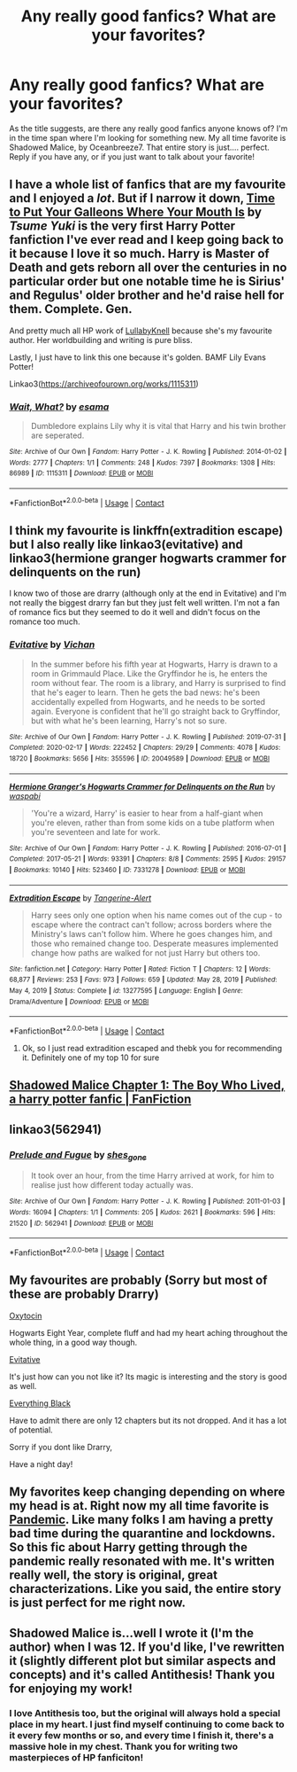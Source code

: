 #+TITLE: Any really good fanfics? What are your favorites?

* Any really good fanfics? What are your favorites?
:PROPERTIES:
:Author: _Repooc_
:Score: 1
:DateUnix: 1615237873.0
:DateShort: 2021-Mar-09
:FlairText: Discussion
:END:
As the title suggests, are there any really good fanfics anyone knows of? I'm in the time span where I'm looking for something new. My all time favorite is Shadowed Malice, by Oceanbreeze7. That entire story is just.... perfect. Reply if you have any, or if you just want to talk about your favorite!


** I have a whole list of fanfics that are my favourite and I enjoyed a /lot/. But if I narrow it down, [[https://m.fanfiction.net/s/10610076/1/Time-to-Put-Your-Galleons-Where-Your-Mouth-Is][Time to Put Your Galleons Where Your Mouth Is]] by /Tsume Yuki/ is the very first Harry Potter fanfiction I've ever read and I keep going back to it because I love it so much. Harry is Master of Death and gets reborn all over the centuries in no particular order but one notable time he is Sirius' and Regulus' older brother and he'd raise hell for them. Complete. Gen.

And pretty much all HP work of [[https://archiveofourown.org/users/LullabyKnell/pseuds/LullabyKnell/works?fandom_id=136512][LullabyKnell]] because she's my favourite author. Her worldbuilding and writing is pure bliss.

Lastly, I just have to link this one because it's golden. BAMF Lily Evans Potter!

Linkao3([[https://archiveofourown.org/works/1115311]])
:PROPERTIES:
:Author: hp_777
:Score: 2
:DateUnix: 1615239084.0
:DateShort: 2021-Mar-09
:END:

*** [[https://archiveofourown.org/works/1115311][*/Wait, What?/*]] by [[https://www.archiveofourown.org/users/esama/pseuds/esama][/esama/]]

#+begin_quote
  Dumbledore explains Lily why it is vital that Harry and his twin brother are seperated.
#+end_quote

^{/Site/:} ^{Archive} ^{of} ^{Our} ^{Own} ^{*|*} ^{/Fandom/:} ^{Harry} ^{Potter} ^{-} ^{J.} ^{K.} ^{Rowling} ^{*|*} ^{/Published/:} ^{2014-01-02} ^{*|*} ^{/Words/:} ^{2777} ^{*|*} ^{/Chapters/:} ^{1/1} ^{*|*} ^{/Comments/:} ^{248} ^{*|*} ^{/Kudos/:} ^{7397} ^{*|*} ^{/Bookmarks/:} ^{1308} ^{*|*} ^{/Hits/:} ^{86989} ^{*|*} ^{/ID/:} ^{1115311} ^{*|*} ^{/Download/:} ^{[[https://archiveofourown.org/downloads/1115311/Wait%20What.epub?updated_at=1612905806][EPUB]]} ^{or} ^{[[https://archiveofourown.org/downloads/1115311/Wait%20What.mobi?updated_at=1612905806][MOBI]]}

--------------

*FanfictionBot*^{2.0.0-beta} | [[https://github.com/FanfictionBot/reddit-ffn-bot/wiki/Usage][Usage]] | [[https://www.reddit.com/message/compose?to=tusing][Contact]]
:PROPERTIES:
:Author: FanfictionBot
:Score: 1
:DateUnix: 1615239102.0
:DateShort: 2021-Mar-09
:END:


** I think my favourite is linkffn(extradition escape) but I also really like linkao3(evitative) and linkao3(hermione granger hogwarts crammer for delinquents on the run)

I know two of those are drarry (although only at the end in Evitative) and I'm not really the biggest drarry fan but they just felt well written. I'm not a fan of romance fics but they seemed to do it well and didn't focus on the romance too much.
:PROPERTIES:
:Author: dark_case123
:Score: 2
:DateUnix: 1615246439.0
:DateShort: 2021-Mar-09
:END:

*** [[https://archiveofourown.org/works/20049589][*/Evitative/*]] by [[https://www.archiveofourown.org/users/Vichan/pseuds/Vichan][/Vichan/]]

#+begin_quote
  In the summer before his fifth year at Hogwarts, Harry is drawn to a room in Grimmauld Place. Like the Gryffindor he is, he enters the room without fear. The room is a library, and Harry is surprised to find that he's eager to learn. Then he gets the bad news: he's been accidentally expelled from Hogwarts, and he needs to be sorted again. Everyone is confident that he'll go straight back to Gryffindor, but with what he's been learning, Harry's not so sure.
#+end_quote

^{/Site/:} ^{Archive} ^{of} ^{Our} ^{Own} ^{*|*} ^{/Fandom/:} ^{Harry} ^{Potter} ^{-} ^{J.} ^{K.} ^{Rowling} ^{*|*} ^{/Published/:} ^{2019-07-31} ^{*|*} ^{/Completed/:} ^{2020-02-17} ^{*|*} ^{/Words/:} ^{222452} ^{*|*} ^{/Chapters/:} ^{29/29} ^{*|*} ^{/Comments/:} ^{4078} ^{*|*} ^{/Kudos/:} ^{18720} ^{*|*} ^{/Bookmarks/:} ^{5656} ^{*|*} ^{/Hits/:} ^{355596} ^{*|*} ^{/ID/:} ^{20049589} ^{*|*} ^{/Download/:} ^{[[https://archiveofourown.org/downloads/20049589/Evitative.epub?updated_at=1615154158][EPUB]]} ^{or} ^{[[https://archiveofourown.org/downloads/20049589/Evitative.mobi?updated_at=1615154158][MOBI]]}

--------------

[[https://archiveofourown.org/works/7331278][*/Hermione Granger's Hogwarts Crammer for Delinquents on the Run/*]] by [[https://www.archiveofourown.org/users/waspabi/pseuds/waspabi][/waspabi/]]

#+begin_quote
  'You're a wizard, Harry' is easier to hear from a half-giant when you're eleven, rather than from some kids on a tube platform when you're seventeen and late for work.
#+end_quote

^{/Site/:} ^{Archive} ^{of} ^{Our} ^{Own} ^{*|*} ^{/Fandom/:} ^{Harry} ^{Potter} ^{-} ^{J.} ^{K.} ^{Rowling} ^{*|*} ^{/Published/:} ^{2016-07-01} ^{*|*} ^{/Completed/:} ^{2017-05-21} ^{*|*} ^{/Words/:} ^{93391} ^{*|*} ^{/Chapters/:} ^{8/8} ^{*|*} ^{/Comments/:} ^{2595} ^{*|*} ^{/Kudos/:} ^{29157} ^{*|*} ^{/Bookmarks/:} ^{10140} ^{*|*} ^{/Hits/:} ^{523460} ^{*|*} ^{/ID/:} ^{7331278} ^{*|*} ^{/Download/:} ^{[[https://archiveofourown.org/downloads/7331278/Hermione%20Grangers.epub?updated_at=1615029829][EPUB]]} ^{or} ^{[[https://archiveofourown.org/downloads/7331278/Hermione%20Grangers.mobi?updated_at=1615029829][MOBI]]}

--------------

[[https://www.fanfiction.net/s/13277595/1/][*/Extradition Escape/*]] by [[https://www.fanfiction.net/u/970809/Tangerine-Alert][/Tangerine-Alert/]]

#+begin_quote
  Harry sees only one option when his name comes out of the cup - to escape where the contract can't follow; across borders where the Ministry's laws can't follow him. Where he goes changes him, and those who remained change too. Desperate measures implemented change how paths are walked for not just Harry but others too.
#+end_quote

^{/Site/:} ^{fanfiction.net} ^{*|*} ^{/Category/:} ^{Harry} ^{Potter} ^{*|*} ^{/Rated/:} ^{Fiction} ^{T} ^{*|*} ^{/Chapters/:} ^{12} ^{*|*} ^{/Words/:} ^{68,877} ^{*|*} ^{/Reviews/:} ^{253} ^{*|*} ^{/Favs/:} ^{973} ^{*|*} ^{/Follows/:} ^{659} ^{*|*} ^{/Updated/:} ^{May} ^{28,} ^{2019} ^{*|*} ^{/Published/:} ^{May} ^{4,} ^{2019} ^{*|*} ^{/Status/:} ^{Complete} ^{*|*} ^{/id/:} ^{13277595} ^{*|*} ^{/Language/:} ^{English} ^{*|*} ^{/Genre/:} ^{Drama/Adventure} ^{*|*} ^{/Download/:} ^{[[http://www.ff2ebook.com/old/ffn-bot/index.php?id=13277595&source=ff&filetype=epub][EPUB]]} ^{or} ^{[[http://www.ff2ebook.com/old/ffn-bot/index.php?id=13277595&source=ff&filetype=mobi][MOBI]]}

--------------

*FanfictionBot*^{2.0.0-beta} | [[https://github.com/FanfictionBot/reddit-ffn-bot/wiki/Usage][Usage]] | [[https://www.reddit.com/message/compose?to=tusing][Contact]]
:PROPERTIES:
:Author: FanfictionBot
:Score: 3
:DateUnix: 1615246477.0
:DateShort: 2021-Mar-09
:END:

**** Ok, so I just read extradition escaped and thebk you for recommending it. Definitely one of my top 10 for sure
:PROPERTIES:
:Author: Parthox
:Score: 1
:DateUnix: 1615332319.0
:DateShort: 2021-Mar-10
:END:


** [[https://www.fanfiction.net/s/7179133/1/Shadowed-Malice][Shadowed Malice Chapter 1: The Boy Who Lived, a harry potter fanfic | FanFiction]]
:PROPERTIES:
:Author: _Repooc_
:Score: 1
:DateUnix: 1615238322.0
:DateShort: 2021-Mar-09
:END:


** linkao3(562941)
:PROPERTIES:
:Author: Bleepbloopbotz2
:Score: 1
:DateUnix: 1615238185.0
:DateShort: 2021-Mar-09
:END:

*** [[https://archiveofourown.org/works/562941][*/Prelude and Fugue/*]] by [[https://www.archiveofourown.org/users/shes_gone/pseuds/shes_gone][/shes_gone/]]

#+begin_quote
  It took over an hour, from the time Harry arrived at work, for him to realise just how different today actually was.
#+end_quote

^{/Site/:} ^{Archive} ^{of} ^{Our} ^{Own} ^{*|*} ^{/Fandom/:} ^{Harry} ^{Potter} ^{-} ^{J.} ^{K.} ^{Rowling} ^{*|*} ^{/Published/:} ^{2011-01-03} ^{*|*} ^{/Words/:} ^{16094} ^{*|*} ^{/Chapters/:} ^{1/1} ^{*|*} ^{/Comments/:} ^{205} ^{*|*} ^{/Kudos/:} ^{2621} ^{*|*} ^{/Bookmarks/:} ^{596} ^{*|*} ^{/Hits/:} ^{21520} ^{*|*} ^{/ID/:} ^{562941} ^{*|*} ^{/Download/:} ^{[[https://archiveofourown.org/downloads/562941/Prelude%20and%20Fugue.epub?updated_at=1589823519][EPUB]]} ^{or} ^{[[https://archiveofourown.org/downloads/562941/Prelude%20and%20Fugue.mobi?updated_at=1589823519][MOBI]]}

--------------

*FanfictionBot*^{2.0.0-beta} | [[https://github.com/FanfictionBot/reddit-ffn-bot/wiki/Usage][Usage]] | [[https://www.reddit.com/message/compose?to=tusing][Contact]]
:PROPERTIES:
:Author: FanfictionBot
:Score: 0
:DateUnix: 1615238204.0
:DateShort: 2021-Mar-09
:END:


** My favourites are probably (Sorry but most of these are probably Drarry)

[[https://archiveofourown.org/works/23636362/chapters/56728846][Oxytocin]]

Hogwarts Eight Year, complete fluff and had my heart aching throughout the whole thing, in a good way though.

[[http://insecure.archiveofourown.org/works/20049589/chapters/47480461][Evitative]]

It's just how can you not like it? Its magic is interesting and the story is good as well.

[[https://archiveofourown.org/works/23815003/chapters/57220303][Everything Black]]

Have to admit there are only 12 chapters but its not dropped. And it has a lot of potential.

Sorry if you dont like Drarry,

Have a night day!
:PROPERTIES:
:Author: WitchingH0ur666
:Score: 1
:DateUnix: 1615240688.0
:DateShort: 2021-Mar-09
:END:


** My favorites keep changing depending on where my head is at. Right now my all time favorite is [[https://archiveofourown.org/works/28860678][Pandemic]]. Like many folks I am having a pretty bad time during the quarantine and lockdowns. So this fic about Harry getting through the pandemic really resonated with me. It's written really well, the story is original, great characterizations. Like you said, the entire story is just perfect for me right now.
:PROPERTIES:
:Author: Consistent_Squash
:Score: 0
:DateUnix: 1615239968.0
:DateShort: 2021-Mar-09
:END:


** Shadowed Malice is...well I wrote it (I'm the author) when I was 12. If you'd like, I've rewritten it (slightly different plot but similar aspects and concepts) and it's called Antithesis! Thank you for enjoying my work!
:PROPERTIES:
:Author: Dragongal7
:Score: 1
:DateUnix: 1619748319.0
:DateShort: 2021-Apr-30
:END:

*** I love Antithesis too, but the original will always hold a special place in my heart. I just find myself continuing to come back to it every few months or so, and every time I finish it, there's a massive hole in my chest. Thank you for writing two masterpieces of HP fanficiton!
:PROPERTIES:
:Author: _Repooc_
:Score: 1
:DateUnix: 1619790651.0
:DateShort: 2021-Apr-30
:END:
